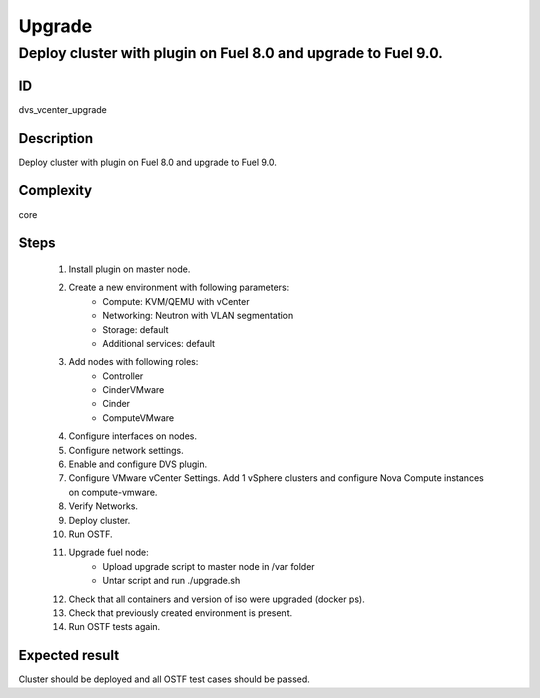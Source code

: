 Upgrade
=======


Deploy cluster with plugin on Fuel 8.0 and upgrade to Fuel 9.0.
---------------------------------------------------------------


ID
##

dvs_vcenter_upgrade


Description
###########

Deploy cluster with plugin on Fuel 8.0 and upgrade to Fuel 9.0.


Complexity
##########

core


Steps
#####

    1. Install plugin on master node.
    2. Create a new environment with following parameters:
        * Compute: KVM/QEMU with vCenter
        * Networking: Neutron with VLAN segmentation
        * Storage: default
        * Additional services: default
    3. Add nodes with following roles:
        * Controller
        * CinderVMware
        * Cinder
        * ComputeVMware
    4. Configure interfaces on nodes.
    5. Configure network settings.
    6. Enable and configure DVS plugin.
    7. Configure VMware vCenter Settings. Add 1 vSphere clusters and configure Nova Compute instances on compute-vmware.
    8. Verify Networks.
    9. Deploy cluster.
    10. Run OSTF.
    11. Upgrade fuel node:
         * Upload upgrade script to master node in /var folder
         * Untar script and run ./upgrade.sh
    12. Check that all containers and version of iso were upgraded (docker ps).
    13. Check that previously created environment is present.
    14. Run OSTF tests again.


Expected result
###############

Cluster should be deployed and all OSTF test cases should be passed.

